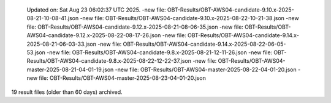   Updated on: Sat Aug 23 06:02:37 UTC 2025.
  -new file: OBT-Results/OBT-AWS04-candidate-9.10.x-2025-08-21-10-08-41.json
  -new file: OBT-Results/OBT-AWS04-candidate-9.10.x-2025-08-22-10-21-38.json
  -new file: OBT-Results/OBT-AWS04-candidate-9.12.x-2025-08-21-08-06-35.json
  -new file: OBT-Results/OBT-AWS04-candidate-9.12.x-2025-08-22-08-17-26.json
  -new file: OBT-Results/OBT-AWS04-candidate-9.14.x-2025-08-21-06-03-33.json
  -new file: OBT-Results/OBT-AWS04-candidate-9.14.x-2025-08-22-06-05-53.json
  -new file: OBT-Results/OBT-AWS04-candidate-9.8.x-2025-08-21-12-11-26.json
  -new file: OBT-Results/OBT-AWS04-candidate-9.8.x-2025-08-22-12-22-37.json
  -new file: OBT-Results/OBT-AWS04-master-2025-08-21-04-01-19.json
  -new file: OBT-Results/OBT-AWS04-master-2025-08-22-04-01-20.json
  -new file: OBT-Results/OBT-AWS04-master-2025-08-23-04-01-20.json
 
19 result files (older than 60 days) archived.
